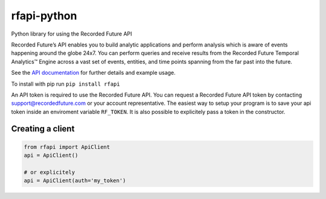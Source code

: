 rfapi-python
============

Python library for using the Recorded Future API

Recorded Future’s API enables you to build analytic applications and
perform analysis which is aware of events happening around the globe
24x7. You can perform queries and receive results from the Recorded
Future Temporal Analytics™ Engine across a vast set of events, entities,
and time points spanning from the far past into the future.

See the `API
documentation <https://github.com/recordedfuture/api/wiki/RecordedFutureAPI>`__
for further details and example usage.

To install with pip run ``pip install rfapi``

An API token is required to use the Recorded Future API. You can request
a Recorded Future API token by contacting support@recordedfuture.com or
your account representative. The easiest way to setup your program is to
save your api token inside an enviroment variable ``RF_TOKEN``. It is
also possible to explicitely pass a token in the constructor.

Creating a client
^^^^^^^^^^^^^^^^^

.. code:: python

    from rfapi import ApiClient
    api = ApiClient()

    # or explicitely
    api = ApiClient(auth='my_token')


.. _Examples: docs/examples.rst
    
.. _API documentation: https://github.com/recordedfuture/api/wiki/RecordedFutureAPI

